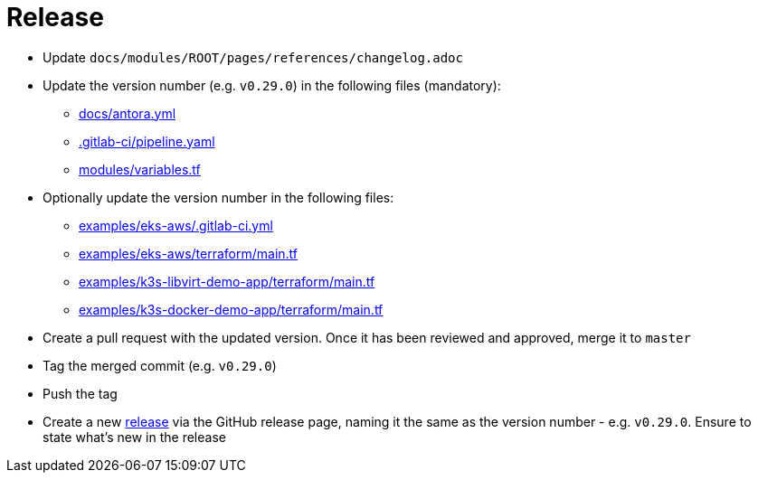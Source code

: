 = Release

* Update `docs/modules/ROOT/pages/references/changelog.adoc`
* Update the version number (e.g. `v0.29.0`) in the following files (mandatory):
** https://github.com/camptocamp/camptocamp-devops-stack/blob/master/docs/antora.yml#L4[docs/antora.yml]
** https://github.com/camptocamp/camptocamp-devops-stack/blob/master/.gitlab-ci/pipeline.yaml[.gitlab-ci/pipeline.yaml]
** https://github.com/camptocamp/camptocamp-devops-stack/blob/master/modules/variables.tf[modules/variables.tf]
* Optionally update the version number in the following files:
** https://github.com/camptocamp/camptocamp-devops-stack/blob/master/examples/eks-aws/.gitlab-ci.yml[examples/eks-aws/.gitlab-ci.yml]
** https://github.com/camptocamp/camptocamp-devops-stack/blob/master/modules/eks-aws/main.tf[examples/eks-aws/terraform/main.tf]
** https://github.com/camptocamp/camptocamp-devops-stack/blob/master/modules/k3o-libvirt/main.tf[examples/k3s-libvirt-demo-app/terraform/main.tf]
** https://github.com/camptocamp/camptocamp-devops-stack/blob/master/modules/k3s-docker/main.tf[examples/k3s-docker-demo-app/terraform/main.tf]
* Create a pull request with the updated version. Once it has been reviewed and approved, merge it to `master`
* Tag the merged commit (e.g. `v0.29.0`)
* Push the tag
* Create a new https://github.com/camptocamp/camptocamp-devops-stack/releases[release] via the GitHub release page, naming it the same as the version number - e.g. `v0.29.0`. Ensure to state what's new in the release
